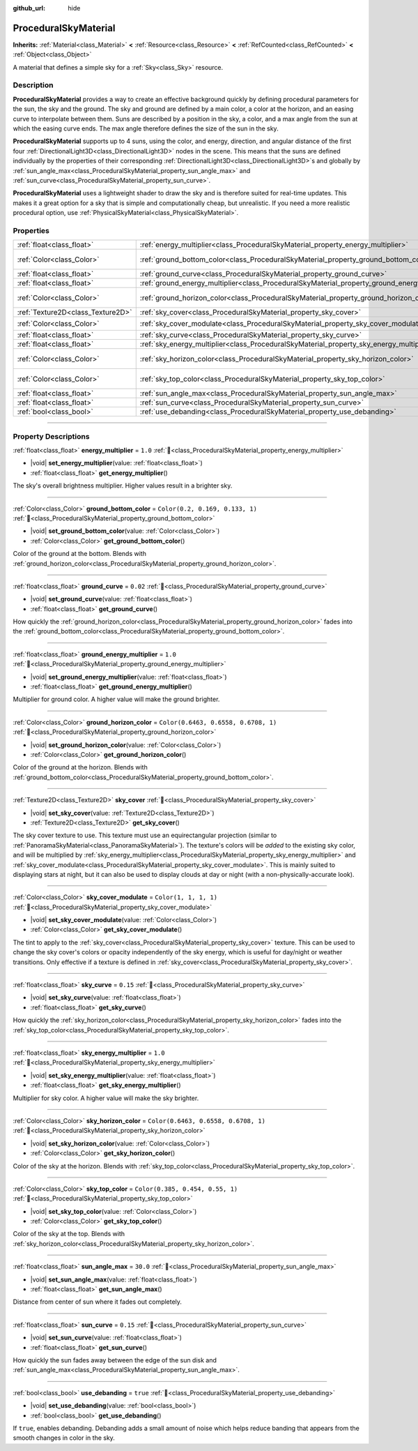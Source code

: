 :github_url: hide

.. DO NOT EDIT THIS FILE!!!
.. Generated automatically from Godot engine sources.
.. Generator: https://github.com/godotengine/godot/tree/master/doc/tools/make_rst.py.
.. XML source: https://github.com/godotengine/godot/tree/master/doc/classes/ProceduralSkyMaterial.xml.

.. _class_ProceduralSkyMaterial:

ProceduralSkyMaterial
=====================

**Inherits:** :ref:`Material<class_Material>` **<** :ref:`Resource<class_Resource>` **<** :ref:`RefCounted<class_RefCounted>` **<** :ref:`Object<class_Object>`

A material that defines a simple sky for a :ref:`Sky<class_Sky>` resource.

.. rst-class:: classref-introduction-group

Description
-----------

**ProceduralSkyMaterial** provides a way to create an effective background quickly by defining procedural parameters for the sun, the sky and the ground. The sky and ground are defined by a main color, a color at the horizon, and an easing curve to interpolate between them. Suns are described by a position in the sky, a color, and a max angle from the sun at which the easing curve ends. The max angle therefore defines the size of the sun in the sky.

\ **ProceduralSkyMaterial** supports up to 4 suns, using the color, and energy, direction, and angular distance of the first four :ref:`DirectionalLight3D<class_DirectionalLight3D>` nodes in the scene. This means that the suns are defined individually by the properties of their corresponding :ref:`DirectionalLight3D<class_DirectionalLight3D>`\ s and globally by :ref:`sun_angle_max<class_ProceduralSkyMaterial_property_sun_angle_max>` and :ref:`sun_curve<class_ProceduralSkyMaterial_property_sun_curve>`.

\ **ProceduralSkyMaterial** uses a lightweight shader to draw the sky and is therefore suited for real-time updates. This makes it a great option for a sky that is simple and computationally cheap, but unrealistic. If you need a more realistic procedural option, use :ref:`PhysicalSkyMaterial<class_PhysicalSkyMaterial>`.

.. rst-class:: classref-reftable-group

Properties
----------

.. table::
   :widths: auto

   +-----------------------------------+------------------------------------------------------------------------------------------------+--------------------------------------+
   | :ref:`float<class_float>`         | :ref:`energy_multiplier<class_ProceduralSkyMaterial_property_energy_multiplier>`               | ``1.0``                              |
   +-----------------------------------+------------------------------------------------------------------------------------------------+--------------------------------------+
   | :ref:`Color<class_Color>`         | :ref:`ground_bottom_color<class_ProceduralSkyMaterial_property_ground_bottom_color>`           | ``Color(0.2, 0.169, 0.133, 1)``      |
   +-----------------------------------+------------------------------------------------------------------------------------------------+--------------------------------------+
   | :ref:`float<class_float>`         | :ref:`ground_curve<class_ProceduralSkyMaterial_property_ground_curve>`                         | ``0.02``                             |
   +-----------------------------------+------------------------------------------------------------------------------------------------+--------------------------------------+
   | :ref:`float<class_float>`         | :ref:`ground_energy_multiplier<class_ProceduralSkyMaterial_property_ground_energy_multiplier>` | ``1.0``                              |
   +-----------------------------------+------------------------------------------------------------------------------------------------+--------------------------------------+
   | :ref:`Color<class_Color>`         | :ref:`ground_horizon_color<class_ProceduralSkyMaterial_property_ground_horizon_color>`         | ``Color(0.6463, 0.6558, 0.6708, 1)`` |
   +-----------------------------------+------------------------------------------------------------------------------------------------+--------------------------------------+
   | :ref:`Texture2D<class_Texture2D>` | :ref:`sky_cover<class_ProceduralSkyMaterial_property_sky_cover>`                               |                                      |
   +-----------------------------------+------------------------------------------------------------------------------------------------+--------------------------------------+
   | :ref:`Color<class_Color>`         | :ref:`sky_cover_modulate<class_ProceduralSkyMaterial_property_sky_cover_modulate>`             | ``Color(1, 1, 1, 1)``                |
   +-----------------------------------+------------------------------------------------------------------------------------------------+--------------------------------------+
   | :ref:`float<class_float>`         | :ref:`sky_curve<class_ProceduralSkyMaterial_property_sky_curve>`                               | ``0.15``                             |
   +-----------------------------------+------------------------------------------------------------------------------------------------+--------------------------------------+
   | :ref:`float<class_float>`         | :ref:`sky_energy_multiplier<class_ProceduralSkyMaterial_property_sky_energy_multiplier>`       | ``1.0``                              |
   +-----------------------------------+------------------------------------------------------------------------------------------------+--------------------------------------+
   | :ref:`Color<class_Color>`         | :ref:`sky_horizon_color<class_ProceduralSkyMaterial_property_sky_horizon_color>`               | ``Color(0.6463, 0.6558, 0.6708, 1)`` |
   +-----------------------------------+------------------------------------------------------------------------------------------------+--------------------------------------+
   | :ref:`Color<class_Color>`         | :ref:`sky_top_color<class_ProceduralSkyMaterial_property_sky_top_color>`                       | ``Color(0.385, 0.454, 0.55, 1)``     |
   +-----------------------------------+------------------------------------------------------------------------------------------------+--------------------------------------+
   | :ref:`float<class_float>`         | :ref:`sun_angle_max<class_ProceduralSkyMaterial_property_sun_angle_max>`                       | ``30.0``                             |
   +-----------------------------------+------------------------------------------------------------------------------------------------+--------------------------------------+
   | :ref:`float<class_float>`         | :ref:`sun_curve<class_ProceduralSkyMaterial_property_sun_curve>`                               | ``0.15``                             |
   +-----------------------------------+------------------------------------------------------------------------------------------------+--------------------------------------+
   | :ref:`bool<class_bool>`           | :ref:`use_debanding<class_ProceduralSkyMaterial_property_use_debanding>`                       | ``true``                             |
   +-----------------------------------+------------------------------------------------------------------------------------------------+--------------------------------------+

.. rst-class:: classref-section-separator

----

.. rst-class:: classref-descriptions-group

Property Descriptions
---------------------

.. _class_ProceduralSkyMaterial_property_energy_multiplier:

.. rst-class:: classref-property

:ref:`float<class_float>` **energy_multiplier** = ``1.0`` :ref:`🔗<class_ProceduralSkyMaterial_property_energy_multiplier>`

.. rst-class:: classref-property-setget

- |void| **set_energy_multiplier**\ (\ value\: :ref:`float<class_float>`\ )
- :ref:`float<class_float>` **get_energy_multiplier**\ (\ )

The sky's overall brightness multiplier. Higher values result in a brighter sky.

.. rst-class:: classref-item-separator

----

.. _class_ProceduralSkyMaterial_property_ground_bottom_color:

.. rst-class:: classref-property

:ref:`Color<class_Color>` **ground_bottom_color** = ``Color(0.2, 0.169, 0.133, 1)`` :ref:`🔗<class_ProceduralSkyMaterial_property_ground_bottom_color>`

.. rst-class:: classref-property-setget

- |void| **set_ground_bottom_color**\ (\ value\: :ref:`Color<class_Color>`\ )
- :ref:`Color<class_Color>` **get_ground_bottom_color**\ (\ )

Color of the ground at the bottom. Blends with :ref:`ground_horizon_color<class_ProceduralSkyMaterial_property_ground_horizon_color>`.

.. rst-class:: classref-item-separator

----

.. _class_ProceduralSkyMaterial_property_ground_curve:

.. rst-class:: classref-property

:ref:`float<class_float>` **ground_curve** = ``0.02`` :ref:`🔗<class_ProceduralSkyMaterial_property_ground_curve>`

.. rst-class:: classref-property-setget

- |void| **set_ground_curve**\ (\ value\: :ref:`float<class_float>`\ )
- :ref:`float<class_float>` **get_ground_curve**\ (\ )

How quickly the :ref:`ground_horizon_color<class_ProceduralSkyMaterial_property_ground_horizon_color>` fades into the :ref:`ground_bottom_color<class_ProceduralSkyMaterial_property_ground_bottom_color>`.

.. rst-class:: classref-item-separator

----

.. _class_ProceduralSkyMaterial_property_ground_energy_multiplier:

.. rst-class:: classref-property

:ref:`float<class_float>` **ground_energy_multiplier** = ``1.0`` :ref:`🔗<class_ProceduralSkyMaterial_property_ground_energy_multiplier>`

.. rst-class:: classref-property-setget

- |void| **set_ground_energy_multiplier**\ (\ value\: :ref:`float<class_float>`\ )
- :ref:`float<class_float>` **get_ground_energy_multiplier**\ (\ )

Multiplier for ground color. A higher value will make the ground brighter.

.. rst-class:: classref-item-separator

----

.. _class_ProceduralSkyMaterial_property_ground_horizon_color:

.. rst-class:: classref-property

:ref:`Color<class_Color>` **ground_horizon_color** = ``Color(0.6463, 0.6558, 0.6708, 1)`` :ref:`🔗<class_ProceduralSkyMaterial_property_ground_horizon_color>`

.. rst-class:: classref-property-setget

- |void| **set_ground_horizon_color**\ (\ value\: :ref:`Color<class_Color>`\ )
- :ref:`Color<class_Color>` **get_ground_horizon_color**\ (\ )

Color of the ground at the horizon. Blends with :ref:`ground_bottom_color<class_ProceduralSkyMaterial_property_ground_bottom_color>`.

.. rst-class:: classref-item-separator

----

.. _class_ProceduralSkyMaterial_property_sky_cover:

.. rst-class:: classref-property

:ref:`Texture2D<class_Texture2D>` **sky_cover** :ref:`🔗<class_ProceduralSkyMaterial_property_sky_cover>`

.. rst-class:: classref-property-setget

- |void| **set_sky_cover**\ (\ value\: :ref:`Texture2D<class_Texture2D>`\ )
- :ref:`Texture2D<class_Texture2D>` **get_sky_cover**\ (\ )

The sky cover texture to use. This texture must use an equirectangular projection (similar to :ref:`PanoramaSkyMaterial<class_PanoramaSkyMaterial>`). The texture's colors will be *added* to the existing sky color, and will be multiplied by :ref:`sky_energy_multiplier<class_ProceduralSkyMaterial_property_sky_energy_multiplier>` and :ref:`sky_cover_modulate<class_ProceduralSkyMaterial_property_sky_cover_modulate>`. This is mainly suited to displaying stars at night, but it can also be used to display clouds at day or night (with a non-physically-accurate look).

.. rst-class:: classref-item-separator

----

.. _class_ProceduralSkyMaterial_property_sky_cover_modulate:

.. rst-class:: classref-property

:ref:`Color<class_Color>` **sky_cover_modulate** = ``Color(1, 1, 1, 1)`` :ref:`🔗<class_ProceduralSkyMaterial_property_sky_cover_modulate>`

.. rst-class:: classref-property-setget

- |void| **set_sky_cover_modulate**\ (\ value\: :ref:`Color<class_Color>`\ )
- :ref:`Color<class_Color>` **get_sky_cover_modulate**\ (\ )

The tint to apply to the :ref:`sky_cover<class_ProceduralSkyMaterial_property_sky_cover>` texture. This can be used to change the sky cover's colors or opacity independently of the sky energy, which is useful for day/night or weather transitions. Only effective if a texture is defined in :ref:`sky_cover<class_ProceduralSkyMaterial_property_sky_cover>`.

.. rst-class:: classref-item-separator

----

.. _class_ProceduralSkyMaterial_property_sky_curve:

.. rst-class:: classref-property

:ref:`float<class_float>` **sky_curve** = ``0.15`` :ref:`🔗<class_ProceduralSkyMaterial_property_sky_curve>`

.. rst-class:: classref-property-setget

- |void| **set_sky_curve**\ (\ value\: :ref:`float<class_float>`\ )
- :ref:`float<class_float>` **get_sky_curve**\ (\ )

How quickly the :ref:`sky_horizon_color<class_ProceduralSkyMaterial_property_sky_horizon_color>` fades into the :ref:`sky_top_color<class_ProceduralSkyMaterial_property_sky_top_color>`.

.. rst-class:: classref-item-separator

----

.. _class_ProceduralSkyMaterial_property_sky_energy_multiplier:

.. rst-class:: classref-property

:ref:`float<class_float>` **sky_energy_multiplier** = ``1.0`` :ref:`🔗<class_ProceduralSkyMaterial_property_sky_energy_multiplier>`

.. rst-class:: classref-property-setget

- |void| **set_sky_energy_multiplier**\ (\ value\: :ref:`float<class_float>`\ )
- :ref:`float<class_float>` **get_sky_energy_multiplier**\ (\ )

Multiplier for sky color. A higher value will make the sky brighter.

.. rst-class:: classref-item-separator

----

.. _class_ProceduralSkyMaterial_property_sky_horizon_color:

.. rst-class:: classref-property

:ref:`Color<class_Color>` **sky_horizon_color** = ``Color(0.6463, 0.6558, 0.6708, 1)`` :ref:`🔗<class_ProceduralSkyMaterial_property_sky_horizon_color>`

.. rst-class:: classref-property-setget

- |void| **set_sky_horizon_color**\ (\ value\: :ref:`Color<class_Color>`\ )
- :ref:`Color<class_Color>` **get_sky_horizon_color**\ (\ )

Color of the sky at the horizon. Blends with :ref:`sky_top_color<class_ProceduralSkyMaterial_property_sky_top_color>`.

.. rst-class:: classref-item-separator

----

.. _class_ProceduralSkyMaterial_property_sky_top_color:

.. rst-class:: classref-property

:ref:`Color<class_Color>` **sky_top_color** = ``Color(0.385, 0.454, 0.55, 1)`` :ref:`🔗<class_ProceduralSkyMaterial_property_sky_top_color>`

.. rst-class:: classref-property-setget

- |void| **set_sky_top_color**\ (\ value\: :ref:`Color<class_Color>`\ )
- :ref:`Color<class_Color>` **get_sky_top_color**\ (\ )

Color of the sky at the top. Blends with :ref:`sky_horizon_color<class_ProceduralSkyMaterial_property_sky_horizon_color>`.

.. rst-class:: classref-item-separator

----

.. _class_ProceduralSkyMaterial_property_sun_angle_max:

.. rst-class:: classref-property

:ref:`float<class_float>` **sun_angle_max** = ``30.0`` :ref:`🔗<class_ProceduralSkyMaterial_property_sun_angle_max>`

.. rst-class:: classref-property-setget

- |void| **set_sun_angle_max**\ (\ value\: :ref:`float<class_float>`\ )
- :ref:`float<class_float>` **get_sun_angle_max**\ (\ )

Distance from center of sun where it fades out completely.

.. rst-class:: classref-item-separator

----

.. _class_ProceduralSkyMaterial_property_sun_curve:

.. rst-class:: classref-property

:ref:`float<class_float>` **sun_curve** = ``0.15`` :ref:`🔗<class_ProceduralSkyMaterial_property_sun_curve>`

.. rst-class:: classref-property-setget

- |void| **set_sun_curve**\ (\ value\: :ref:`float<class_float>`\ )
- :ref:`float<class_float>` **get_sun_curve**\ (\ )

How quickly the sun fades away between the edge of the sun disk and :ref:`sun_angle_max<class_ProceduralSkyMaterial_property_sun_angle_max>`.

.. rst-class:: classref-item-separator

----

.. _class_ProceduralSkyMaterial_property_use_debanding:

.. rst-class:: classref-property

:ref:`bool<class_bool>` **use_debanding** = ``true`` :ref:`🔗<class_ProceduralSkyMaterial_property_use_debanding>`

.. rst-class:: classref-property-setget

- |void| **set_use_debanding**\ (\ value\: :ref:`bool<class_bool>`\ )
- :ref:`bool<class_bool>` **get_use_debanding**\ (\ )

If ``true``, enables debanding. Debanding adds a small amount of noise which helps reduce banding that appears from the smooth changes in color in the sky.

.. |virtual| replace:: :abbr:`virtual (This method should typically be overridden by the user to have any effect.)`
.. |required| replace:: :abbr:`required (This method is required to be overridden when extending its base class.)`
.. |const| replace:: :abbr:`const (This method has no side effects. It doesn't modify any of the instance's member variables.)`
.. |vararg| replace:: :abbr:`vararg (This method accepts any number of arguments after the ones described here.)`
.. |constructor| replace:: :abbr:`constructor (This method is used to construct a type.)`
.. |static| replace:: :abbr:`static (This method doesn't need an instance to be called, so it can be called directly using the class name.)`
.. |operator| replace:: :abbr:`operator (This method describes a valid operator to use with this type as left-hand operand.)`
.. |bitfield| replace:: :abbr:`BitField (This value is an integer composed as a bitmask of the following flags.)`
.. |void| replace:: :abbr:`void (No return value.)`
